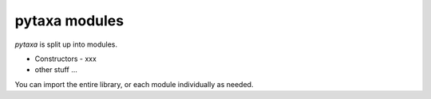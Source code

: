 .. _intro-modules:

==============
pytaxa modules
==============

`pytaxa` is split up into modules.

* Constructors - xxx
* other stuff ...

You can import the entire library, or each module individually as needed.
